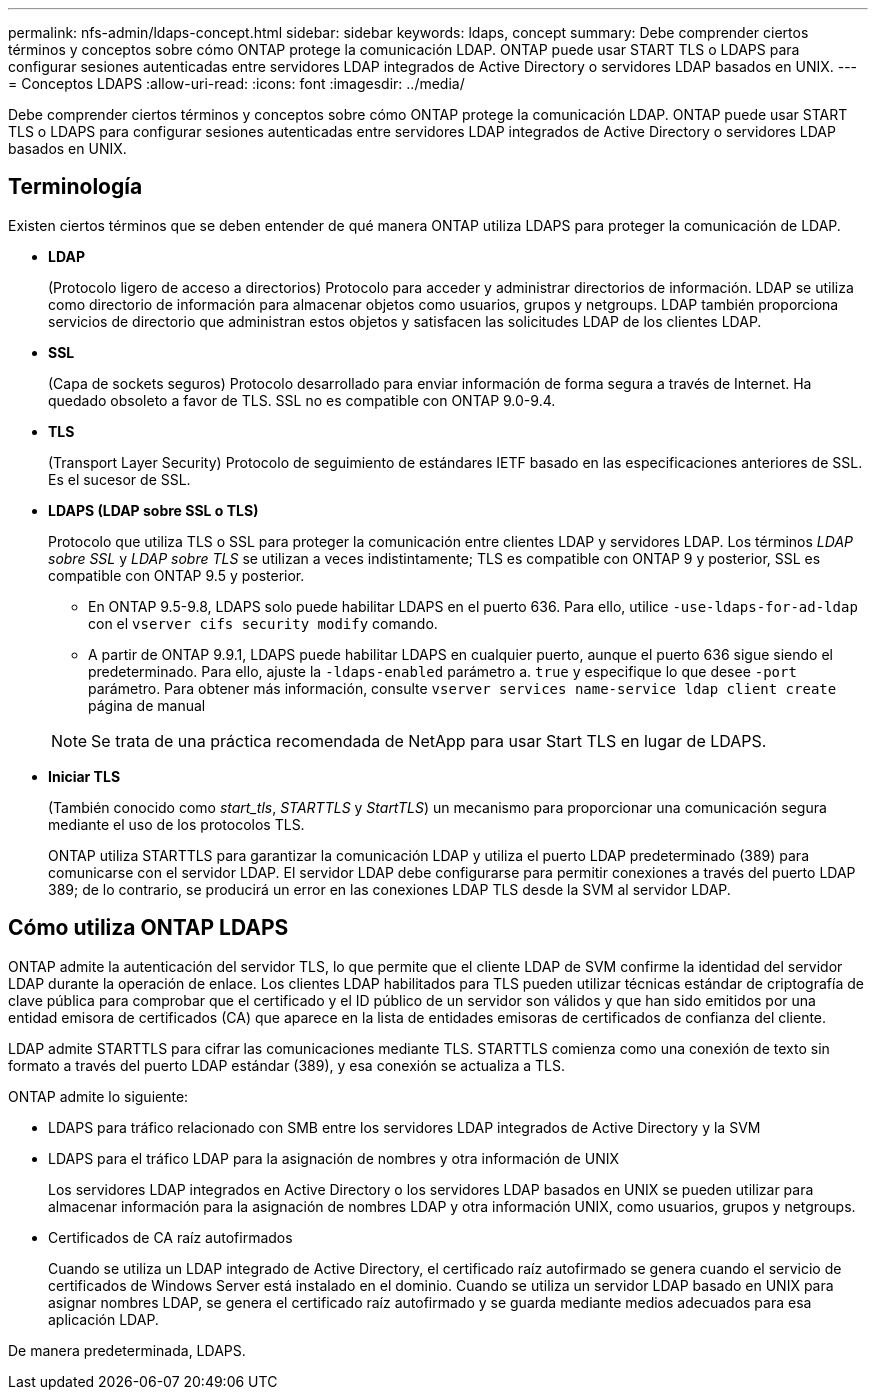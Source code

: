 ---
permalink: nfs-admin/ldaps-concept.html 
sidebar: sidebar 
keywords: ldaps, concept 
summary: Debe comprender ciertos términos y conceptos sobre cómo ONTAP protege la comunicación LDAP. ONTAP puede usar START TLS o LDAPS para configurar sesiones autenticadas entre servidores LDAP integrados de Active Directory o servidores LDAP basados en UNIX. 
---
= Conceptos LDAPS
:allow-uri-read: 
:icons: font
:imagesdir: ../media/


[role="lead"]
Debe comprender ciertos términos y conceptos sobre cómo ONTAP protege la comunicación LDAP. ONTAP puede usar START TLS o LDAPS para configurar sesiones autenticadas entre servidores LDAP integrados de Active Directory o servidores LDAP basados en UNIX.



== Terminología

Existen ciertos términos que se deben entender de qué manera ONTAP utiliza LDAPS para proteger la comunicación de LDAP.

* *LDAP*
+
(Protocolo ligero de acceso a directorios) Protocolo para acceder y administrar directorios de información. LDAP se utiliza como directorio de información para almacenar objetos como usuarios, grupos y netgroups. LDAP también proporciona servicios de directorio que administran estos objetos y satisfacen las solicitudes LDAP de los clientes LDAP.

* *SSL*
+
(Capa de sockets seguros) Protocolo desarrollado para enviar información de forma segura a través de Internet. Ha quedado obsoleto a favor de TLS. SSL no es compatible con ONTAP 9.0-9.4.

* *TLS*
+
(Transport Layer Security) Protocolo de seguimiento de estándares IETF basado en las especificaciones anteriores de SSL. Es el sucesor de SSL.

* *LDAPS (LDAP sobre SSL o TLS)*
+
Protocolo que utiliza TLS o SSL para proteger la comunicación entre clientes LDAP y servidores LDAP. Los términos _LDAP sobre SSL_ y _LDAP sobre TLS_ se utilizan a veces indistintamente; TLS es compatible con ONTAP 9 y posterior, SSL es compatible con ONTAP 9.5 y posterior.

+
** En ONTAP 9.5-9.8, LDAPS solo puede habilitar LDAPS en el puerto 636. Para ello, utilice `-use-ldaps-for-ad-ldap` con el `vserver cifs security modify` comando.
** A partir de ONTAP 9.9.1, LDAPS puede habilitar LDAPS en cualquier puerto, aunque el puerto 636 sigue siendo el predeterminado. Para ello, ajuste la `-ldaps-enabled` parámetro a. `true` y especifique lo que desee `-port` parámetro. Para obtener más información, consulte `vserver services name-service ldap client create` página de manual


+
[NOTE]
====
Se trata de una práctica recomendada de NetApp para usar Start TLS en lugar de LDAPS.

====
* *Iniciar TLS*
+
(También conocido como _start_tls_, _STARTTLS_ y _StartTLS_) un mecanismo para proporcionar una comunicación segura mediante el uso de los protocolos TLS.

+
ONTAP utiliza STARTTLS para garantizar la comunicación LDAP y utiliza el puerto LDAP predeterminado (389) para comunicarse con el servidor LDAP. El servidor LDAP debe configurarse para permitir conexiones a través del puerto LDAP 389; de lo contrario, se producirá un error en las conexiones LDAP TLS desde la SVM al servidor LDAP.





== Cómo utiliza ONTAP LDAPS

ONTAP admite la autenticación del servidor TLS, lo que permite que el cliente LDAP de SVM confirme la identidad del servidor LDAP durante la operación de enlace. Los clientes LDAP habilitados para TLS pueden utilizar técnicas estándar de criptografía de clave pública para comprobar que el certificado y el ID público de un servidor son válidos y que han sido emitidos por una entidad emisora de certificados (CA) que aparece en la lista de entidades emisoras de certificados de confianza del cliente.

LDAP admite STARTTLS para cifrar las comunicaciones mediante TLS. STARTTLS comienza como una conexión de texto sin formato a través del puerto LDAP estándar (389), y esa conexión se actualiza a TLS.

ONTAP admite lo siguiente:

* LDAPS para tráfico relacionado con SMB entre los servidores LDAP integrados de Active Directory y la SVM
* LDAPS para el tráfico LDAP para la asignación de nombres y otra información de UNIX
+
Los servidores LDAP integrados en Active Directory o los servidores LDAP basados en UNIX se pueden utilizar para almacenar información para la asignación de nombres LDAP y otra información UNIX, como usuarios, grupos y netgroups.

* Certificados de CA raíz autofirmados
+
Cuando se utiliza un LDAP integrado de Active Directory, el certificado raíz autofirmado se genera cuando el servicio de certificados de Windows Server está instalado en el dominio. Cuando se utiliza un servidor LDAP basado en UNIX para asignar nombres LDAP, se genera el certificado raíz autofirmado y se guarda mediante medios adecuados para esa aplicación LDAP.



De manera predeterminada, LDAPS.
